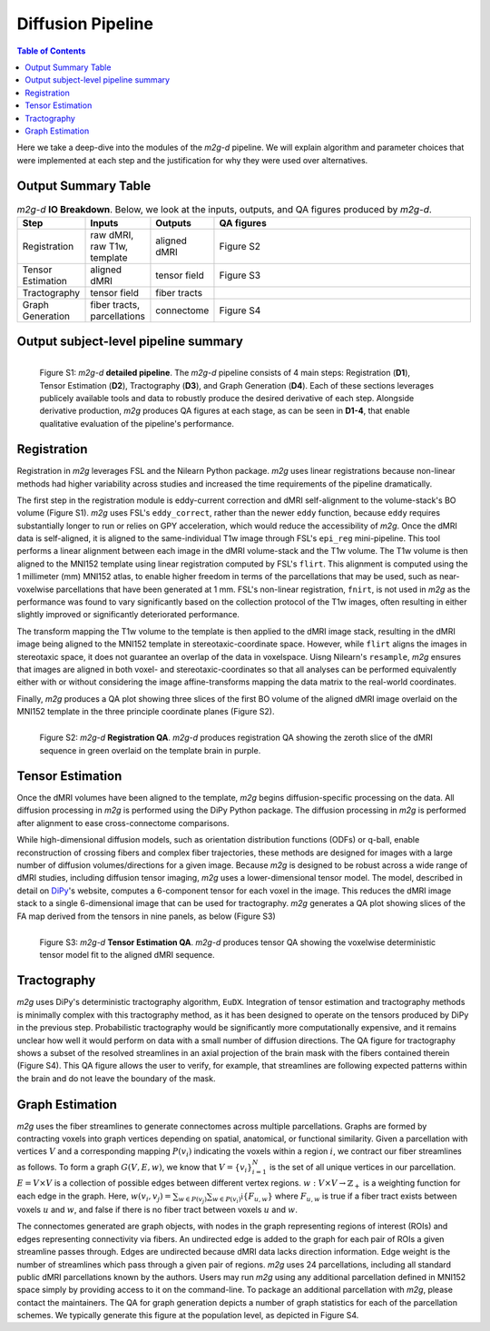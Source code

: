 ******************
Diffusion Pipeline
******************

.. contents:: Table of Contents

Here we take a deep-dive into the modules of the `m2g-d` pipeline. We will explain algorithm and parameter choices that were implemented at each step and the justification for why they were used over alternatives.


Output Summary Table
====================

.. list-table:: `m2g-d` **IO Breakdown**. Below, we look at the inputs, outputs, and QA figures produced by `m2g-d`.
    :widths: 10 5 10 50
    :header-rows: 1
    :stub-columns: 0

    * - Step
      - Inputs
      - Outputs
      - QA figures
    * - Registration
      - raw dMRI, raw T1w, template
      - aligned dMRI
      - Figure S2
    * - Tensor Estimation
      - aligned dMRI
      - tensor field
      - Figure S3
    * - Tractography
      - tensor field
      - fiber tracts
      - 
    * - Graph Generation
      - fiber tracts, parcellations
      - connectome
      - Figure S4


Output subject-level pipeline summary
=====================================

.. figure:: ../_static/ndmg-d-detailed-pipeline.jpg
    :align: left
    :figwidth: 700px

    Figure S1: `m2g-d` **detailed pipeline**. The `m2g-d` pipeline consists of 4 main steps: Registration (**D1**), Tensor Estimation (**D2**), Tractography (**D3**), and Graph Generation (**D4**). Each of these sections leverages publicely available tools and data to robustly produce the desired derivative of each step. Alongside derivative production, `m2g` produces QA figures at each stage, as can be seen in **D1-4**, that enable qualitative evaluation of the pipeline's performance.


Registration
============

Registration in `m2g` leverages FSL and the Nilearn Python package. `m2g` uses linear registrations because non-linear methods had higher variability across studies and increased the time requirements of the pipeline dramatically.

The first step in the registration module is eddy-current correction and dMRI self-alignment to the volume-stack's BO volume (Figure S1). `m2g` uses FSL's ``eddy_correct``, rather than the newer ``eddy`` function, because ``eddy`` requires substantially longer to run or relies on GPY acceleration, which would reduce the accessibility of `m2g`. Once the dMRI data is self-aligned, it is aligned to the same-individual T1w image through FSL's ``epi_reg`` mini-pipeline. This tool performs a linear alignment between each image in the dMRI volume-stack and the T1w volume. The T1w volume is then aligned to the MNI152 template using linear registration computed by FSL's ``flirt``. This alignment is computed using the 1 millimeter (mm) MNI152 atlas, to enable higher freedom in terms of the parcellations that may be used, such as near-voxelwise parcellations that have been generated at 1 mm. FSL's non-linear registration, ``fnirt``, is not used in `m2g` as the performance was found to vary significantly based on the collection protocol of the T1w images, often resulting in either slightly improved or significantly deteriorated performance.

The transform mapping the T1w volume to the template is then applied to the dMRI image stack, resulting in the dMRI image being aligned to the MNI152 template in stereotaxic-coordinate space. However, while ``flirt`` aligns the images in stereotaxic space, it does not guarantee an overlap of the data in voxelspace. Uisng Nilearn's ``resample``, `m2g` ensures that images are aligned in both voxel- and stereotaxic-coordinates so that all analyses can be performed equivalently either with or without considering the image affine-transforms mapping the data matrix to the real-world coordinates.

Finally, `m2g` produces a QA plot showing three slices of the first BO volume of the aligned dMRI image overlaid on the MNI152 template in the three principle coordinate planes (Figure S2).

.. figure:: ../_static/registration-qa.png
    :align: left
    :figwidth: 700px

    Figure S2: `m2g-d` **Registration QA**. `m2g-d` produces registration QA showing the zeroth slice of the dMRI sequence in green overlaid on the template brain in purple.


Tensor Estimation
=================

.. _DiPy: http://nipy.org/dipy/examples_built/reconst_dti.html

Once the dMRI volumes have been aligned to the template, `m2g` begins diffusion-specific processing on the data. All diffusion processing in `m2g` is performed using the DiPy Python package. The diffusion processing in `m2g` is performed after alignment to ease cross-connectome comparisons.

While high-dimensional diffusion models, such as orientation distribution functions (ODFs) or q-ball, enable reconstruction of crossing fibers and complex fiber trajectories, these methods are designed for images with a large number of diffusion volumes/directions for a given image. Because `m2g` is designed to be robust across a wide range of dMRI studies, including diffusion tensor imaging, `m2g` uses a lower-dimensional tensor model. The model, described in detail on DiPy_'s website, computes a 6-component tensor for each voxel in the image. This reduces the dMRI image stack to a single 6-dimensional image that can be used for tractography. `m2g` generates a QA plot showing slices of the FA map derived from the tensors in nine panels, as below (Figure S3)

.. figure:: ../_static/tensor-qa.png
    :align: left
    :figwidth: 700px

    Figure S3: `m2g-d` **Tensor Estimation QA**. `m2g-d` produces tensor QA showing the voxelwise deterministic tensor model fit to the aligned dMRI sequence.


Tractography
=============

`m2g` uses DiPy's deterministic tractography algorithm, ``EuDX``. Integration of tensor estimation and tractography methods is minimally complex with this tractography method, as it has been designed to operate on the tensors produced by DiPy in the previous step. Probabilistic tractography would be significantly more computationally expensive, and it remains unclear how well it would perform on data with a small number of diffusion directions. The QA figure for tractography shows a subset of the resolved streamlines in an axial projection of the brain mask with the fibers contained therein (Figure S4). This QA figure allows the user to verify, for example, that streamlines are following expected patterns within the brain and do not leave the boundary of the mask.


Graph Estimation
================

`m2g` uses the fiber streamlines to generate connectomes across multiple parcellations. Graphs are formed by contracting voxels into graph vertices depending on spatial, anatomical, or functional similarity. Given a parcellation with vertices :math:`V` and a corresponding mapping :math:`P(v_i)` indicating the voxels within a region :math:`i`, we contract our fiber streamlines as follows. To form a graph :math:`G(V, E, w)`, we know that :math:`V = \left\{v_i\right\}_{i=1}^N` is the set of all unique vertices in our parcellation. :math:`E = V \times V` is a collection of possible edges between different vertex regions. :math:`w : V \times V \to \mathbb{Z}_+` is a weighting function for each edge in the graph. Here, :math:`w(v_i,v_j) = \sum_{w \in P(v_j)}{\sum_{w \in P(v_i)}\mathbb{i}\left\{F_{u,w}\right\}}` where :math:`F_{u,w}` is true if a fiber tract exists between voxels :math:`u` and :math:`w`, and false if there is no fiber tract between voxels :math:`u` and :math:`w`.

The connectomes generated are graph objects, with nodes in the graph representing regions of interest (ROIs) and edges representing connectivity via fibers. An undirected edge is added to the graph for each pair of ROIs a given streamline passes through. Edges are undirected because dMRI data lacks direction information. Edge weight is the number of streamlines which pass through a given pair of regions. `m2g` uses 24 parcellations, including all standard public dMRI parcellations known by the authors. Users may run `m2g` using any additional parcellation defined in MNI152 space simply by providing access to it on the command-line. To package an additional parcellation with `m2g`, please contact the maintainers. The QA for graph generation depicts a number of graph statistics for each of the parcellation schemes. We typically generate this figure at the population level, as depicted in Figure S4.
